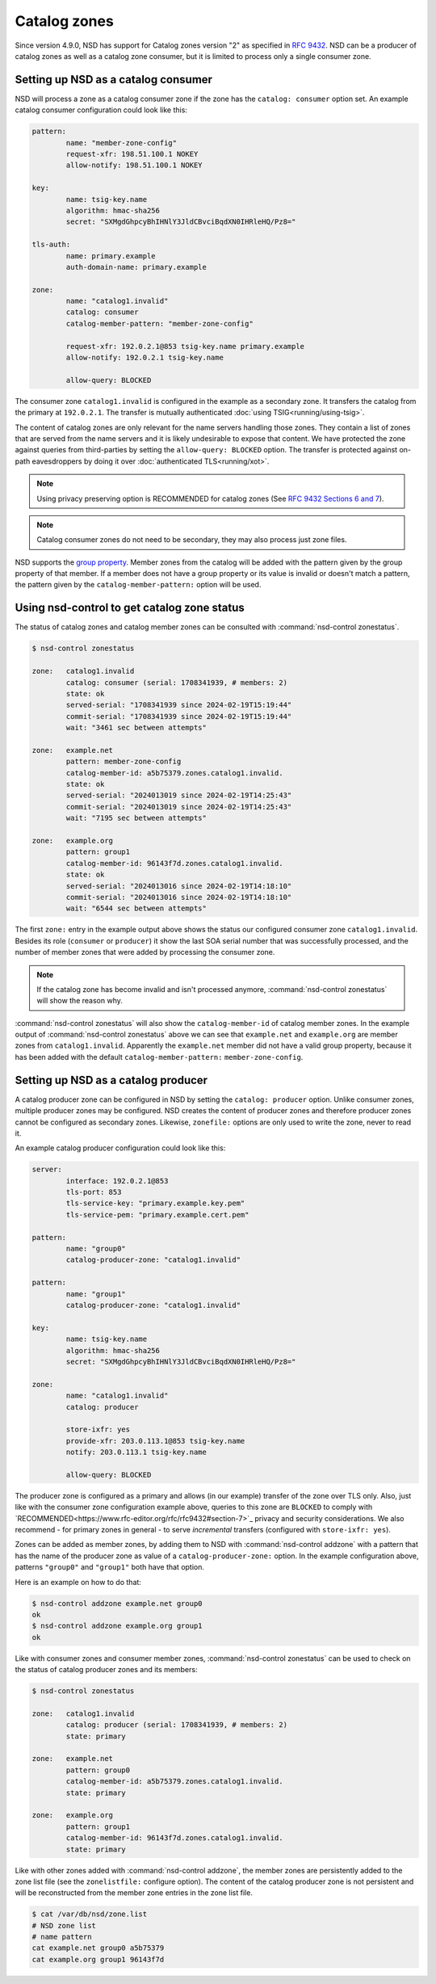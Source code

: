 Catalog zones
=============

Since version 4.9.0, NSD has support for Catalog zones version "2" as specified
in `RFC 9432 <https://www.rfc-editor.org/rfc/rfc9432>`_. NSD can be a producer
of catalog zones as well as a catalog zone consumer, but it is limited to
process only a single consumer zone.

Setting up NSD as a catalog consumer
------------------------------------

NSD will process a zone as a catalog consumer zone if the zone has the
``catalog: consumer`` option set. An example catalog consumer configuration
could look like this:

.. code:: bash

	pattern:
		name: "member-zone-config"
		request-xfr: 198.51.100.1 NOKEY
		allow-notify: 198.51.100.1 NOKEY

	key:
		name: tsig-key.name
		algorithm: hmac-sha256
		secret: "SXMgdGhpcyBhIHNlY3JldCBvciBqdXN0IHRleHQ/Pz8="

	tls-auth:
		name: primary.example
		auth-domain-name: primary.example
	
	zone:
		name: "catalog1.invalid"
		catalog: consumer
		catalog-member-pattern: "member-zone-config"

		request-xfr: 192.0.2.1@853 tsig-key.name primary.example
		allow-notify: 192.0.2.1 tsig-key.name

		allow-query: BLOCKED

The consumer zone ``catalog1.invalid`` is configured in the example as a
secondary zone. It transfers the catalog from the primary at ``192.0.2.1``.
The transfer is mutually authenticated :doc:`using TSIG<running/using-tsig>`.

The content of catalog zones are only relevant for the name servers handling
those zones. They contain a list of zones that are served from the name
servers and it is likely undesirable to expose that content. We have protected
the zone against queries from third-parties by setting the ``allow-query:
BLOCKED`` option. The transfer is protected against on-path eavesdroppers by
doing it over :doc:`authenticated TLS<running/xot>`.

.. Note:: Using privacy preserving option is RECOMMENDED for catalog zones
	(See `RFC 9432 Sections 6 and 7
	<https://www.rfc-editor.org/rfc/rfc9432#section-7>`_).

.. Note:: Catalog consumer zones do not need to be secondary, they may also
	process just zone files.

NSD supports the `group property
<https://www.rfc-editor.org/rfc/rfc9432#name-groups-group-property>`_. Member
zones from the catalog will be added with the pattern given by the group
property of that member. If a member does not have a group property or its
value is invalid or doesn't match a pattern, the pattern given by the
``catalog-member-pattern:`` option will be used.

Using nsd-control to get catalog zone status
--------------------------------------------

The status of catalog zones and catalog member zones can be consulted with
:command:`nsd-control zonestatus`.

.. code:: bash

	$ nsd-control zonestatus

	zone:   catalog1.invalid
		catalog: consumer (serial: 1708341939, # members: 2)
		state: ok
		served-serial: "1708341939 since 2024-02-19T15:19:44"
		commit-serial: "1708341939 since 2024-02-19T15:19:44"
		wait: "3461 sec between attempts"

	zone:   example.net
		pattern: member-zone-config
		catalog-member-id: a5b75379.zones.catalog1.invalid.
		state: ok
		served-serial: "2024013019 since 2024-02-19T14:25:43"
		commit-serial: "2024013019 since 2024-02-19T14:25:43"
		wait: "7195 sec between attempts"

	zone:   example.org
		pattern: group1
		catalog-member-id: 96143f7d.zones.catalog1.invalid.
		state: ok
		served-serial: "2024013016 since 2024-02-19T14:18:10"
		commit-serial: "2024013016 since 2024-02-19T14:18:10"
		wait: "6544 sec between attempts"

The first ``zone:`` entry in the example output above shows the status our
configured consumer zone ``catalog1.invalid``. Besides its role (``consumer``
or ``producer``) it show the last SOA serial number that was successfully
processed, and the number of member zones that were added by processing the
consumer zone.

.. Note:: If the catalog zone has become invalid and isn't processed
	anymore, :command:`nsd-control zonestatus` will show the reason why.

:command:`nsd-control zonestatus` will also show the ``catalog-member-id`` of
catalog member zones. In the example output of :command:`nsd-control
zonestatus` above we can see that ``example.net`` and ``example.org`` are
member zones from ``catalog1.invalid``. Apparently the ``example.net`` member
did not have a valid group property, because it has been added with the default
``catalog-member-pattern:`` ``member-zone-config``.

Setting up NSD as a catalog producer
------------------------------------
A catalog producer zone can be configured in NSD by setting the ``catalog:
producer`` option. Unlike consumer zones, multiple producer zones may be
configured. NSD creates the content of producer zones and therefore producer
zones cannot be configured as secondary zones.  Likewise, ``zonefile:`` options
are only used to write the zone, never to read it.

An example catalog producer configuration could look like this:

.. code:: bash

	server:
		interface: 192.0.2.1@853
		tls-port: 853
		tls-service-key: "primary.example.key.pem"
		tls-service-pem: "primary.example.cert.pem"

	pattern:
		name: "group0"
		catalog-producer-zone: "catalog1.invalid"
	
	pattern:
		name: "group1"
		catalog-producer-zone: "catalog1.invalid"

	key:
		name: tsig-key.name
		algorithm: hmac-sha256
		secret: "SXMgdGhpcyBhIHNlY3JldCBvciBqdXN0IHRleHQ/Pz8="

	zone:
		name: "catalog1.invalid"
		catalog: producer

		store-ixfr: yes
		provide-xfr: 203.0.113.1@853 tsig-key.name
		notify: 203.0.113.1 tsig-key.name

		allow-query: BLOCKED

The producer zone is configured as a primary and allows (in our example)
transfer of the zone over TLS only. Also, just like with the consumer zone
configuration example above, queries to this zone are ``BLOCKED`` to comply
with `RECOMMENDED<https://www.rfc-editor.org/rfc/rfc9432#section-7>`_ privacy
and security considerations. We also recommend - for primary zones in general -
to serve *incremental* transfers (configured with ``store-ixfr: yes``).

Zones can be added as member zones, by adding them to NSD with
:command:`nsd-control addzone` with a pattern that has the name of the producer
zone as value of a ``catalog-producer-zone:`` option. In the example
configuration above, patterns ``"group0"`` and ``"group1"`` both have that
option.

Here is an example on how to do that:

.. code:: bash

	$ nsd-control addzone example.net group0
	ok
	$ nsd-control addzone example.org group1
	ok

Like with consumer zones and consumer member zones, :command:`nsd-control
zonestatus` can be used to check on the status of catalog producer zones and
its members:

.. code:: bash

	$ nsd-control zonestatus

	zone:   catalog1.invalid
		catalog: producer (serial: 1708341939, # members: 2)
		state: primary

	zone:   example.net
		pattern: group0
		catalog-member-id: a5b75379.zones.catalog1.invalid.
		state: primary

	zone:   example.org
		pattern: group1
		catalog-member-id: 96143f7d.zones.catalog1.invalid.
		state: primary

Like with other zones added with :command:`nsd-control addzone`, the member
zones are persistently added to the zone list file (see the ``zonelistfile:``
configure option). The content of the catalog producer zone is not persistent
and will be reconstructed from the member zone entries in the zone list file.

.. code:: bash

	$ cat /var/db/nsd/zone.list
	# NSD zone list
	# name pattern
	cat example.net group0 a5b75379
	cat example.org group1 96143f7d

